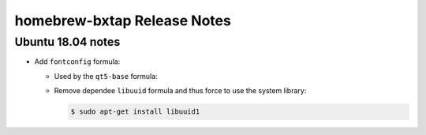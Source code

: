 =============================
homebrew-bxtap Release Notes
=============================

.. contents:

Ubuntu 18.04 notes
==================

* Add ``fontconfig`` formula:

  * Used by the ``qt5-base`` formula:
  * Remove dependee ``libuuid`` formula and thus force to use the system library:

    .. code:: shell
	      
       $ sudo apt-get install libuuid1
..
